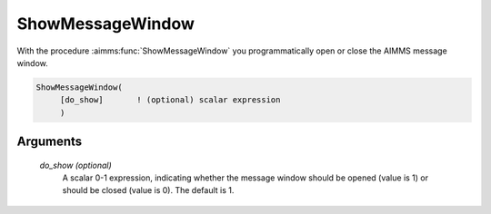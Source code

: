 .. aimms:function:: ShowMessageWindow([do\_show])

.. _ShowMessageWindow:

ShowMessageWindow
=================

With the procedure :aimms:func:`ShowMessageWindow` you programmatically open or
close the AIMMS message window.

.. code-block:: aimms

    ShowMessageWindow(
         [do_show]       ! (optional) scalar expression
         )

Arguments
---------

    *do\_show (optional)*
        A scalar 0-1 expression, indicating whether the message window should be
        opened (value is 1) or should be closed (value is 0). The default is 1.

.. seealso::

    The procedure :aimms:func:`ShowProgressWindow`.
